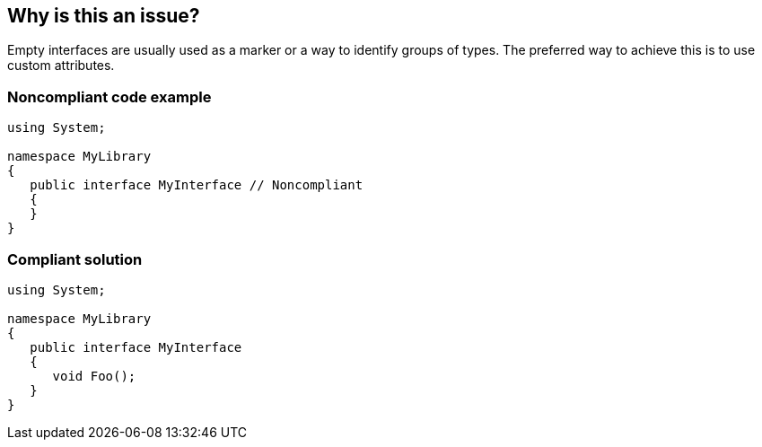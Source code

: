 == Why is this an issue?

Empty interfaces are usually used as a marker or a way to identify groups of types. The preferred way to achieve this is to use custom attributes.


=== Noncompliant code example

[source,text]
----
using System;

namespace MyLibrary
{
   public interface MyInterface // Noncompliant
   {
   }
}
----


=== Compliant solution

[source,text]
----
using System;

namespace MyLibrary
{
   public interface MyInterface
   {
      void Foo();
   }
}
----

